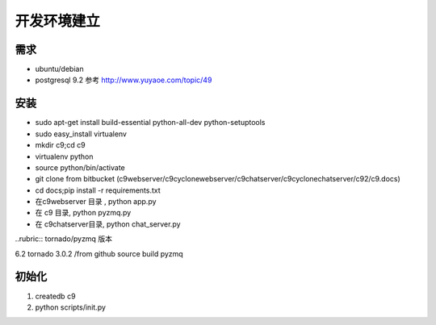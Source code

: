 开发环境建立
-------------------------

需求
====================

* ubuntu/debian
* postgresql 9.2 参考 http://www.yuyaoe.com/topic/49


安装
==========================
* sudo apt-get install build-essential python-all-dev python-setuptools
* sudo easy_install virtualenv
* mkdir c9;cd c9
* virtualenv python
* source python/bin/activate
* git clone from bitbucket (c9webserver/c9cyclonewebserver/c9chatserver/c9cyclonechatserver/c92/c9.docs)
* cd docs;pip install -r requirements.txt
* 在c9webserver 目录 , python app.py
* 在 c9 目录, python pyzmq.py
* 在 c9chatserver目录, python chat_server.py


..rubric:: tornado/pyzmq 版本 

6.2 tornado 3.0.2 /from github source build pyzmq

初始化
=====================================

1. createdb c9
2. python scripts/init.py
